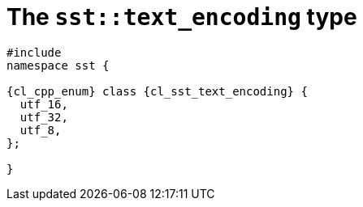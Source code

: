 //
// Copyright (C) 2012-2024 Stealth Software Technologies, Inc.
//
// Permission is hereby granted, free of charge, to any person
// obtaining a copy of this software and associated documentation
// files (the "Software"), to deal in the Software without
// restriction, including without limitation the rights to use,
// copy, modify, merge, publish, distribute, sublicense, and/or
// sell copies of the Software, and to permit persons to whom the
// Software is furnished to do so, subject to the following
// conditions:
//
// The above copyright notice and this permission notice (including
// the next paragraph) shall be included in all copies or
// substantial portions of the Software.
//
// THE SOFTWARE IS PROVIDED "AS IS", WITHOUT WARRANTY OF ANY KIND,
// EXPRESS OR IMPLIED, INCLUDING BUT NOT LIMITED TO THE WARRANTIES
// OF MERCHANTABILITY, FITNESS FOR A PARTICULAR PURPOSE AND
// NONINFRINGEMENT. IN NO EVENT SHALL THE AUTHORS OR COPYRIGHT
// HOLDERS BE LIABLE FOR ANY CLAIM, DAMAGES OR OTHER LIABILITY,
// WHETHER IN AN ACTION OF CONTRACT, TORT OR OTHERWISE, ARISING
// FROM, OUT OF OR IN CONNECTION WITH THE SOFTWARE OR THE USE OR
// OTHER DEALINGS IN THE SOFTWARE.
//
// SPDX-License-Identifier: MIT
//

//----------------------------------------------------------------------
ifdef::define_attributes[]
ifndef::SECTIONS_CL_SST_TEXT_ENCODING_ADOC[]
:SECTIONS_CL_SST_TEXT_ENCODING_ADOC:
//----------------------------------------------------------------------

:cl_sst_text_encoding_id: cl_sst_text_encoding
:cl_sst_text_encoding_url: sections/cl_sst_text_encoding.adoc#{cl_sst_text_encoding_id}
:cl_sst_text_encoding: xref:{cl_sst_text_encoding_url}[sst::text_encoding]

:cl_sst_text_encoding_c1: xref:{cl_sst_text_encoding_url}[text_encoding]

//----------------------------------------------------------------------
endif::[]
endif::[]
ifndef::define_attributes[]
//----------------------------------------------------------------------

[#{cl_sst_text_encoding_id}]
= The `sst::text_encoding` type

[source,cpp,subs="{sst_subs_source}"]
----
#include <link:{repo_browser_url}/src/c-cpp/include/sst/catalog/text_encoding.hpp[sst/catalog/text_encoding.hpp,window=_blank]>
namespace sst {

{cl_cpp_enum} class {cl_sst_text_encoding} {
  utf_16,
  utf_32,
  utf_8,
};

}
----

//----------------------------------------------------------------------
endif::[]
